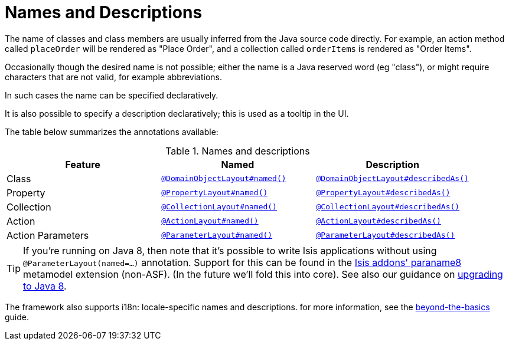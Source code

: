 [[_ugfun_ui-hints_names-and-descriptions]]
= Names and Descriptions
:Notice: Licensed to the Apache Software Foundation (ASF) under one or more contributor license agreements. See the NOTICE file distributed with this work for additional information regarding copyright ownership. The ASF licenses this file to you under the Apache License, Version 2.0 (the "License"); you may not use this file except in compliance with the License. You may obtain a copy of the License at. http://www.apache.org/licenses/LICENSE-2.0 . Unless required by applicable law or agreed to in writing, software distributed under the License is distributed on an "AS IS" BASIS, WITHOUT WARRANTIES OR  CONDITIONS OF ANY KIND, either express or implied. See the License for the specific language governing permissions and limitations under the License.
:_basedir: ../../
:_imagesdir: images/


The name of classes and class members are usually inferred from the Java source code directly.
For example, an action method called `placeOrder` will be rendered as "Place Order", and a collection called `orderItems` is rendered as "Order Items".

Occasionally though the desired name is not possible; either the name is a Java reserved word (eg "class"), or might require characters that are not valid, for example abbreviations.

In such cases the name can be specified declaratively.

It is also possible to specify a description declaratively; this is used as a tooltip in the UI.

The table below summarizes the annotations available:

.Names and descriptions
[cols="1a,1a,1a", options="header"]
|===

| Feature
| Named
| Description


| Class
| xref:../rgant/rgant.adoc#_rgant-DomainObjectLayout_named[`@DomainObjectLayout#named()`]
| xref:../rgant/rgant.adoc#_rgant-DomainObjectLayout_describedAs[`@DomainObjectLayout#describedAs()`]


| Property
| xref:../rgant/rgant.adoc#_rgant-PropertyLayout_named[`@PropertyLayout#named()`]
| xref:../rgant/rgant.adoc#_rgant-PropertyLayout_describedAs[`@PropertyLayout#describedAs()`]

| Collection
| xref:../rgant/rgant.adoc#_rgant-CollectionLayout_named[`@CollectionLayout#named()`]
| xref:../rgant/rgant.adoc#_rgant-CollectionLayout_describedAs[`@CollectionLayout#describedAs()`]

| Action
| xref:../rgant/rgant.adoc#_rgant-ActionLayout_named[`@ActionLayout#named()`]
| xref:../rgant/rgant.adoc#_rgant-ActionLayout_describedAs[`@ActionLayout#describedAs()`]

| Action Parameters
| xref:../rgant/rgant.adoc#_rgant-ParameterLayout_named[`@ParameterLayout#named()`]
| xref:../rgant/rgant.adoc#_rgant-ParameterLayout_describedAs[`@ParameterLayout#describedAs()`]

|===


[TIP]
====
If you're running on Java 8, then note that it's possible to write Isis applications without using `@ParameterLayout(named=...)` annotation.  Support for this can be found in the link:http://github.com/isisaddons/isis-metamodel-paraname8[Isis addons' paraname8] metamodel extension (non-ASF).  (In the future we'll fold this into core).  See also our guidance on xref:../../migration-notes/migration-notes.adoc#_migration-notes_1.8.0-to-1.9.0_upgrading-to-java8[upgrading to Java 8].
====


The framework also supports i18n: locale-specific names and descriptions.
for more information, see the xref:../ugbtb/ugbtb.adoc#_ugbtb_i18n[beyond-the-basics] guide.
